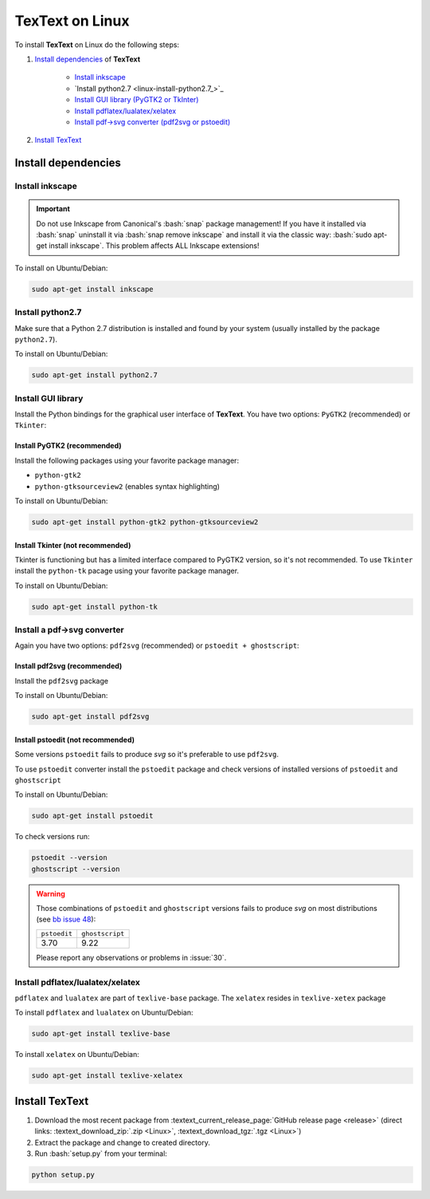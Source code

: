 .. |TexText| replace:: **TexText**

.. role:: bash(code)
   :language: bash
   :class: highlight

.. role:: latex(code)
   :language: latex
   :class: highlight

.. _linux-install:

================
TexText on Linux
================

To install |TexText| on Linux do the following steps:

#. `Install dependencies <linux-install-dependencies_>`_ of |TexText|

    - `Install inkscape <linux-install-inkscape_>`_
    - `Install python2.7 <linux-install-python2.7_>`_
    - `Install GUI library (PyGTK2 or TkInter) <linux-install-gui-library_>`_
    - `Install pdflatex/lualatex/xelatex <linux-install-latex_>`_
    - `Install pdf->svg converter (pdf2svg or pstoedit) <linux-install-pdf-to-svg-converter_>`_

#. `Install TexText <linux-install-textext_>`_

.. _linux-install-dependencies:

Install dependencies
====================

.. _linux-install-inkscape:

Install inkscape
~~~~~~~~~~~~~~~~

.. important::

    Do not use Inkscape from Canonical's :bash:`snap` package management! If you
    have it installed via :bash:`snap` uninstall it via :bash:`snap remove inkscape`
    and install it via the classic way: :bash:`sudo apt-get install inkscape`.
    This problem affects ALL Inkscape extensions!

To install on Ubuntu/Debian:

.. code-block:: bash

    sudo apt-get install inkscape

.. _linux-install-python27:

Install python2.7
~~~~~~~~~~~~~~~~~

Make sure that a Python 2.7 distribution is installed and found by
your system (usually installed by the package ``python2.7``).

To install on Ubuntu/Debian:

.. code-block:: bash

    sudo apt-get install python2.7

.. _linux-install-gui-library:

Install GUI library
~~~~~~~~~~~~~~~~~~~

Install the Python bindings for the graphical user interface of
|TexText|. You have two options: ``PyGTK2`` (recommended) or ``Tkinter``:

.. _linux-install-pygtk2:

Install PyGTK2 (recommended)
----------------------------
Install the following packages using your favorite package manager:

-  ``python-gtk2``
-  ``python-gtksourceview2`` (enables syntax highlighting)


To install on Ubuntu/Debian:

.. code-block:: bash

    sudo apt-get install python-gtk2 python-gtksourceview2

.. _linux-install-tkinter:

Install Tkinter (not recommended)
---------------------------------

Tkinter is functioning but has a limited interface compared to PyGTK2 version, so it's not recommended.
To use ``Tkinter`` install the  ``python-tk`` pacage using your favorite package manager.

To install on Ubuntu/Debian:

.. code-block:: bash

    sudo apt-get install python-tk

.. _linux-install-pdf-to-svg-converter:

Install a pdf->svg converter
~~~~~~~~~~~~~~~~~~~~~~~~~~~~

Again you have two options: ``pdf2svg`` (recommended) or ``pstoedit + ghostscript``:

.. _linux-install-pdf2svg:

Install pdf2svg (recommended)
----------------------------------
Install the ``pdf2svg`` package

To install on Ubuntu/Debian:

.. code-block:: bash

    sudo apt-get install pdf2svg

.. _linux-install-pstoedit:

Install pstoedit (not recommended)
----------------------------------

Some versions ``pstoedit`` fails to produce `svg` so it's preferable to use ``pdf2svg``.

To use ``pstoedit`` converter install the ``pstoedit`` package and check versions of
installed versions of ``pstoedit`` and ``ghostscript``

To install on Ubuntu/Debian:

.. code-block:: bash

    sudo apt-get install pstoedit

To check versions run:

.. code-block:: bash

    pstoedit --version
    ghostscript --version

.. warning::
    Those combinations of ``pstoedit`` and ``ghostscript`` versions fails to produce `svg` on
    most distributions (see  `bb issue 48 <https://bitbucket.org/pitgarbe/textext/issues/48/ghostscript-still-bug-under-linux>`_):

    +--------------+-----------------+
    | ``pstoedit`` | ``ghostscript`` |
    +--------------+-----------------+
    |     3.70     |      9.22       |
    +--------------+-----------------+

    Please report any observations or problems in :issue:`30`.

.. _linux-install-latex:

Install pdflatex/lualatex/xelatex
~~~~~~~~~~~~~~~~~~~~~~~~~~~~~~~~~

``pdflatex`` and ``lualatex`` are part of ``texlive-base`` package. The
``xelatex`` resides in ``texlive-xetex`` package

To install ``pdflatex`` and ``lualatex`` on Ubuntu/Debian:

.. code-block:: bash

    sudo apt-get install texlive-base

To install ``xelatex`` on Ubuntu/Debian:

.. code-block:: bash

    sudo apt-get install texlive-xelatex

.. _linux-install-textext:

Install TexText
===============

1. Download the most recent package from :textext_current_release_page:`GitHub release page <release>` (direct links: :textext_download_zip:`.zip <Linux>`, :textext_download_tgz:`.tgz <Linux>`)
2. Extract the package and change to created directory.
3. Run :bash:`setup.py` from your terminal:


.. code-block:: bash

    python setup.py

